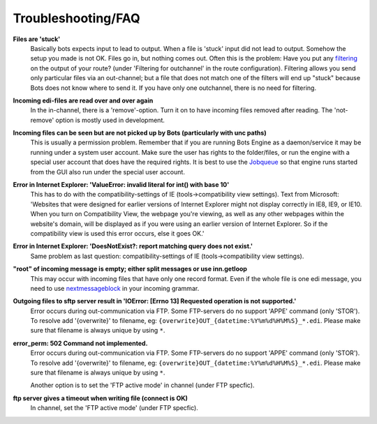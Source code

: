 Troubleshooting/FAQ
===================


**Files are 'stuck'**
    Basically bots expects input to lead to output. When a file is 'stuck' input did not lead to output.
    Somehow the setup you made is not OK. Files go in, but nothing comes out.
    Often this is the problem: Have you put any `filtering <../configuration/route/composite-routes>`_ on the output of your route? (under 'Filtering for outchannel' in the route configuration).
    Filtering allows you send only particular files via an out-channel; but a file that does not match one of the filters will end up "stuck" because Bots does not know where to send it. 
    If you have only one outchannel, there is no need for filtering.

**Incoming edi-files are read over and over again**
    In the in-channel, there is a 'remove'-option. 
    Turn it on to have incoming files removed after reading. 
    The 'not-remove' option is mostly used in development.

**Incoming files can be seen but are not picked up by Bots (particularly with unc paths)**
    This is usually a permission problem. 
    Remember that if you are running Bots Engine as a daemon/service it may be running under a system user account. 
    Make sure the user has rights to the folder/files, or run the engine with a special user account that does have the required rights. 
    It is best to use the `Jobqueue <../deployment/run-botsengine#job-queue-server>`_ so that engine runs started from the GUI also run under the special user account.

**Error in Internet Explorer: 'ValueError: invalid literal for int() with base 10'**
    This has to do with the compatibility-settings of IE (tools->compatibility view settings). 
    Text from Microsoft: 'Websites that were designed for earlier versions of Internet Explorer might not display correctly in IE8, IE9, or IE10. 
    When you turn on Compatibility View, the webpage you're viewing, as well as any other webpages within the website's domain, will be displayed as if you were using an earlier version of Internet Explorer. 
    So if the compatibility view is used this error occurs, else it goes OK.'

**Error in Internet Explorer: 'DoesNotExist?: report matching query does not exist.'**
    Same problem as last question: compatibility-settings of IE (tools->compatibility view settings). 

**"root" of incoming message is empty; either split messages or use inn.getloop**
    This may occur with incoming files that have only one record format. 
    Even if the whole file is one edi message, you need to use `nextmessageblock <../configuration/grammars/nextmessageblock>`_ in your incoming grammar.

**Outgoing files to sftp server result in 'IOError: [Errno 13] Requested operation is not supported.'**
    Error occurs during out-communication via FTP. 
    Some FTP-servers do no support 'APPE' command (only 'STOR'). 
    To resolve add '{overwrite}' to filename, eg: ``{overwrite}OUT_{datetime:%Y%m%d%H%M%S}_*.edi``.
    Please make sure that filename is always unique by using ``*``.

**error_perm: 502 Command not implemented.**
    Error occurs during out-communication via FTP. 
    Some FTP-servers do no support 'APPE' command (only 'STOR'). 
    To resolve add '{overwrite}' to filename, eg: ``{overwrite}OUT_{datetime:%Y%m%d%H%M%S}_*.edi``.
    Please make sure that filename is always unique by using ``*``.

    Another option is to set the 'FTP active mode' in channel (under FTP specfic).

**ftp server gives a timeout when writing file (connect is OK)**
    In channel, set the 'FTP active mode' (under FTP specfic).

